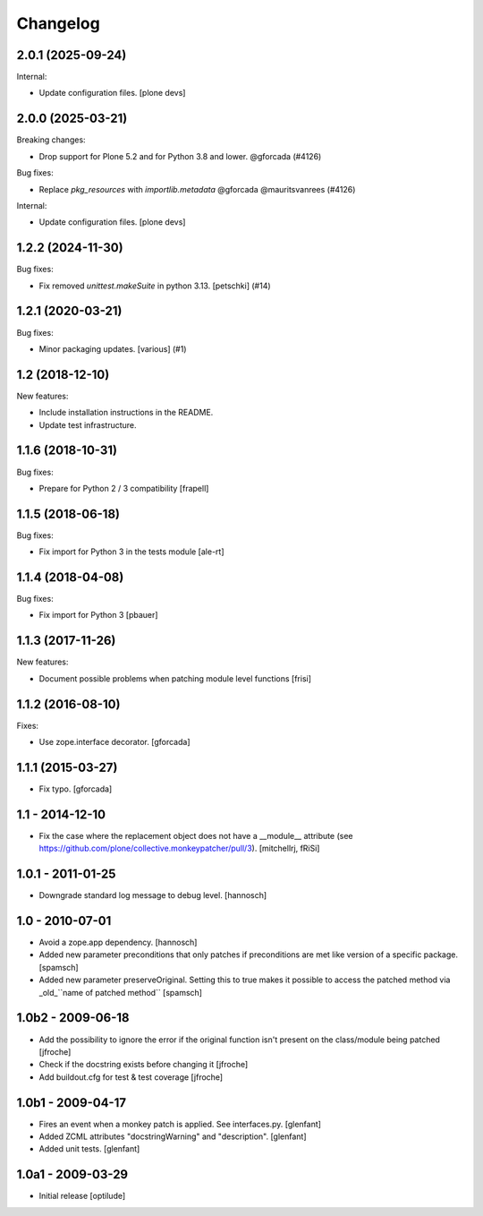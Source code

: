 Changelog
=========

.. You should *NOT* be adding new change log entries to this file.
   You should create a file in the news directory instead.
   For helpful instructions, please see:
   https://github.com/plone/plone.releaser/blob/master/ADD-A-NEWS-ITEM.rst

.. towncrier release notes start

2.0.1 (2025-09-24)
------------------

Internal:


- Update configuration files.
  [plone devs]


2.0.0 (2025-03-21)
------------------

Breaking changes:


- Drop support for Plone 5.2 and for Python 3.8 and lower. @gforcada (#4126)


Bug fixes:


- Replace `pkg_resources` with `importlib.metadata` @gforcada @mauritsvanrees (#4126)


Internal:


- Update configuration files.
  [plone devs]


1.2.2 (2024-11-30)
------------------

Bug fixes:


- Fix removed `unittest.makeSuite` in python 3.13.
  [petschki] (#14)


1.2.1 (2020-03-21)
------------------

Bug fixes:


- Minor packaging updates. [various] (#1)


1.2 (2018-12-10)
----------------

New features:

- Include installation instructions in the README.

- Update test infrastructure.


1.1.6 (2018-10-31)
------------------

Bug fixes:

- Prepare for Python 2 / 3 compatibility
  [frapell]


1.1.5 (2018-06-18)
------------------

Bug fixes:

- Fix import for Python 3 in the tests module
  [ale-rt]


1.1.4 (2018-04-08)
------------------

Bug fixes:

- Fix import for Python 3
  [pbauer]


1.1.3 (2017-11-26)
------------------

New features:

- Document possible problems when patching module level functions
  [frisi]


1.1.2 (2016-08-10)
------------------

Fixes:

- Use zope.interface decorator.
  [gforcada]


1.1.1 (2015-03-27)
------------------

- Fix typo.
  [gforcada]


1.1 - 2014-12-10
----------------

* Fix the case where the replacement object does not have a __module__
  attribute (see https://github.com/plone/collective.monkeypatcher/pull/3).
  [mitchellrj, fRiSi]

1.0.1 - 2011-01-25
------------------

* Downgrade standard log message to debug level.
  [hannosch]

1.0 - 2010-07-01
----------------

* Avoid a zope.app dependency.
  [hannosch]

* Added new parameter preconditions that only patches if preconditions are met
  like version of a specific package.
  [spamsch]

* Added new parameter preserveOriginal. Setting this to true makes it possible
  to access the patched method via _old_``name of patched method``
  [spamsch]

1.0b2 - 2009-06-18
------------------

* Add the possibility to ignore the error if the original function isn't
  present on the class/module being patched
  [jfroche]

* Check if the docstring exists before changing it
  [jfroche]

* Add buildout.cfg for test & test coverage
  [jfroche]

1.0b1 - 2009-04-17
------------------

* Fires an event when a monkey patch is applied. See interfaces.py.
  [glenfant]

* Added ZCML attributes "docstringWarning" and "description".
  [glenfant]

* Added unit tests.
  [glenfant]

1.0a1 - 2009-03-29
------------------

* Initial release
  [optilude]
